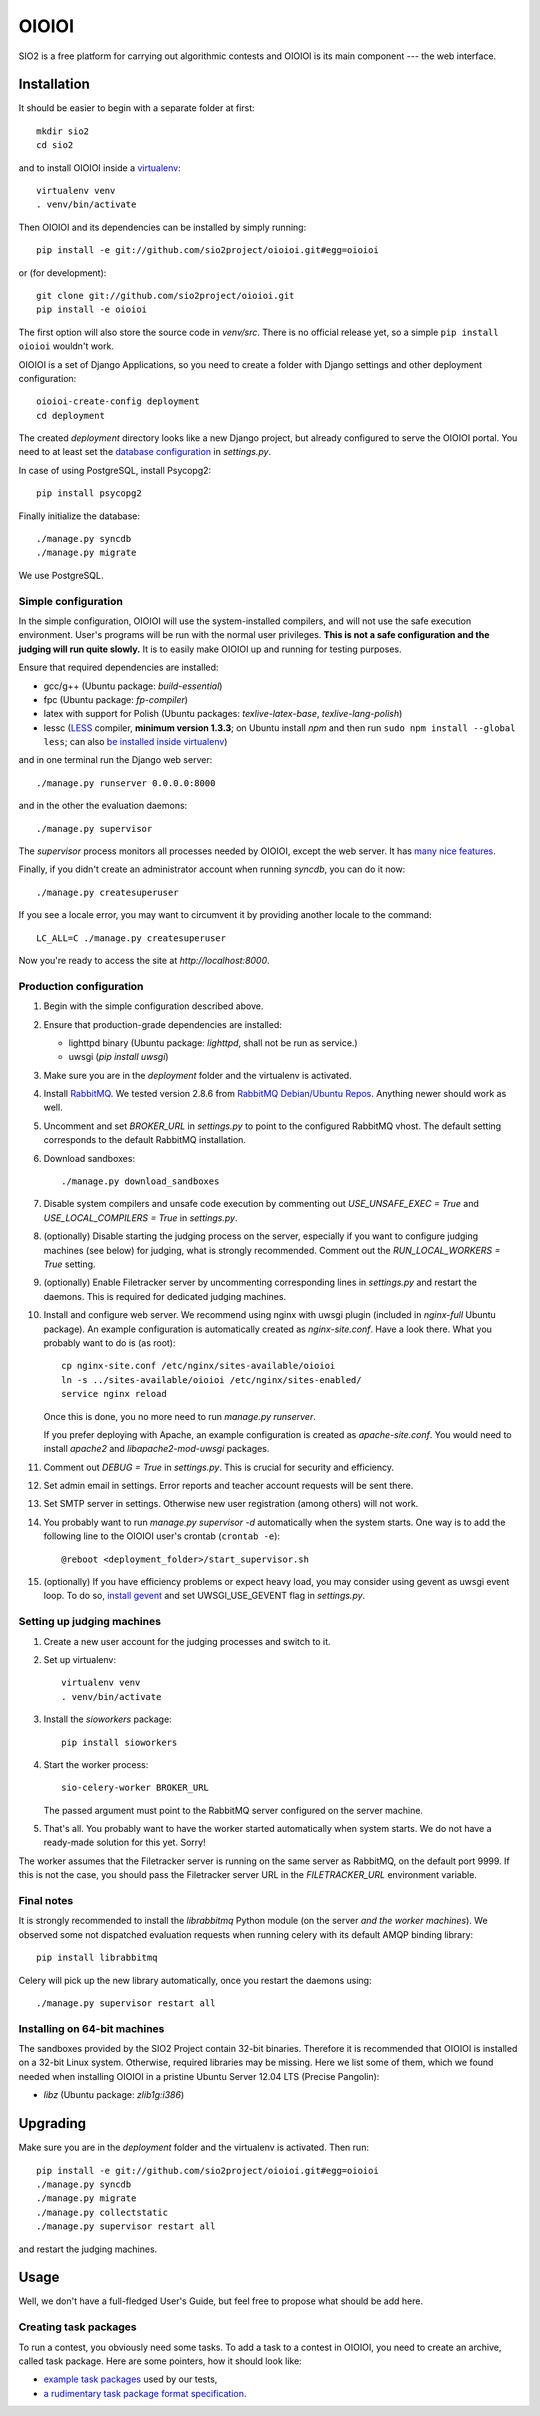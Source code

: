 ======
OIOIOI
======

.. image:: https://hudson.sio2project.mimuw.edu.pl/job/oioioi-github-unittests/badge/icon
   :target: https://hudson.sio2project.mimuw.edu.pl/job/oioioi-github-unittests/Unittests_Report/

SIO2 is a free platform for carrying out algorithmic contests and OIOIOI is its
main component --- the web interface.

Installation
------------

It should be easier to begin with a separate folder at first::

  mkdir sio2
  cd sio2

and to install OIOIOI inside a `virtualenv`_::

  virtualenv venv
  . venv/bin/activate

Then OIOIOI and its dependencies can be installed by simply running::

  pip install -e git://github.com/sio2project/oioioi.git#egg=oioioi

or (for development)::

  git clone git://github.com/sio2project/oioioi.git
  pip install -e oioioi

The first option will also store the source code in *venv/src*. There is no
official release yet, so a simple ``pip install oioioi`` wouldn't work.

OIOIOI is a set of Django Applications, so you need to create a folder with
Django settings and other deployment configuration::

  oioioi-create-config deployment
  cd deployment

The created *deployment* directory looks like a new Django project, but already
configured to serve the OIOIOI portal. You need to at least set the `database
configuration`_ in *settings.py*.

In case of using PostgreSQL, install Psycopg2::

  pip install psycopg2

Finally initialize the database::

  ./manage.py syncdb
  ./manage.py migrate

We use PostgreSQL.

.. _virtualenv: http://www.virtualenv.org/en/latest/index.html
.. _database configuration: https://docs.djangoproject.com/en/dev/ref/settings/#databases

Simple configuration
~~~~~~~~~~~~~~~~~~~~

In the simple configuration, OIOIOI will use the system-installed compilers,
and will not use the safe execution environment. User's programs will be run
with the normal user privileges. **This is not a safe configuration and the
judging will run quite slowly.** It is to easily make OIOIOI up and running for
testing purposes.

Ensure that required dependencies are installed:

* gcc/g++ (Ubuntu package: *build-essential*)
* fpc (Ubuntu package: *fp-compiler*)
* latex with support for Polish (Ubuntu packages: *texlive-latex-base*,
  *texlive-lang-polish*)
* lessc (`LESS`_ compiler, **minimum version 1.3.3**; on Ubuntu install *npm*
  and then run ``sudo npm install --global less``; can also `be installed inside
  virtualenv`_)

and in one terminal run the Django web server::

  ./manage.py runserver 0.0.0.0:8000

and in the other the evaluation daemons::

  ./manage.py supervisor

The *supervisor* process monitors all processes needed by OIOIOI, except the
web server. It has `many nice features`_.

Finally, if you didn't create an administrator account when running *syncdb*,
you can do it now::

  ./manage.py createsuperuser

If you see a locale error, you may want to circumvent it by providing
another locale to the command::

  LC_ALL=C ./manage.py createsuperuser

Now you're ready to access the site at *http://localhost:8000*.

.. _LESS: http://lesscss.org/
.. _many nice features: https://github.com/rfk/django-supervisor#usage
.. _be installed inside virtualenv: http://pastebin.com/u8nSj0yS

Production configuration
~~~~~~~~~~~~~~~~~~~~~~~~

#. Begin with the simple configuration described above.

#. Ensure that production-grade dependencies are installed:

   * lighttpd binary (Ubuntu package: *lighttpd*, shall not be run as service.)
   * uwsgi (*pip install uwsgi*)

#. Make sure you are in the *deployment* folder and the virtualenv is activated.

#. Install `RabbitMQ`_. We tested version 2.8.6 from `RabbitMQ Debian/Ubuntu
   Repos`_. Anything newer should work as well.

#. Uncomment and set *BROKER_URL* in *settings.py* to point to the configured
   RabbitMQ vhost. The default setting corresponds to the default RabbitMQ
   installation.

#. Download sandboxes::

     ./manage.py download_sandboxes

#. Disable system compilers and unsafe code execution by commenting out
   *USE_UNSAFE_EXEC = True* and *USE_LOCAL_COMPILERS = True* in *settings.py*.

#. (optionally) Disable starting the judging process on the server, especially
   if you want to configure judging machines (see below) for judging, what is
   strongly recommended. Comment out the *RUN_LOCAL_WORKERS = True* setting.

#. (optionally) Enable Filetracker server by uncommenting corresponding lines
   in *settings.py* and restart the daemons. This is required for dedicated
   judging machines.

#. Install and configure web server. We recommend using nginx with uwsgi plugin
   (included in *nginx-full* Ubuntu package). An example configuration is
   automatically created as *nginx-site.conf*. Have a look there. What you
   probably want to do is (as root)::

     cp nginx-site.conf /etc/nginx/sites-available/oioioi
     ln -s ../sites-available/oioioi /etc/nginx/sites-enabled/
     service nginx reload

   Once this is done, you no more need to run *manage.py runserver*.

   If you prefer deploying with Apache, an example configuration is created
   as *apache-site.conf*. You would need to install *apache2* and
   *libapache2-mod-uwsgi* packages.

#. Comment out *DEBUG = True* in *settings.py*. This is crucial for security
   and efficiency.

#. Set admin email in settings. Error reports and teacher account requests will
   be sent there.

#. Set SMTP server in settings. Otherwise new user registration (among others)
   will not work.

#. You probably want to run *manage.py supervisor -d* automatically when the
   system starts. One way is to add the following line to the OIOIOI user's
   crontab (``crontab -e``)::

     @reboot <deployment_folder>/start_supervisor.sh

#. (optionally) If you have efficiency problems or expect heavy load, you may
   consider using gevent as uwsgi event loop. To do so, `install gevent`_ and
   set UWSGI_USE_GEVENT flag in *settings.py*.

.. _judging-machines:
.. _install gevent: https://github.com/surfly/gevent#installing-from-github

Setting up judging machines
~~~~~~~~~~~~~~~~~~~~~~~~~~~

#. Create a new user account for the judging processes and switch to it.

#. Set up virtualenv::

     virtualenv venv
     . venv/bin/activate

#. Install the *sioworkers* package::

     pip install sioworkers

#. Start the worker process::

     sio-celery-worker BROKER_URL

   The passed argument must point to the RabbitMQ server configured on the
   server machine.

#. That's all. You probably want to have the worker started automatically when
   system starts. We do not have a ready-made solution for this yet. Sorry!

The worker assumes that the Filetracker server is running on the same server as
RabbitMQ, on the default port 9999. If this is not the case, you should pass
the Filetracker server URL in the *FILETRACKER_URL* environment variable.

Final notes
~~~~~~~~~~~

It is strongly recommended to install the *librabbitmq* Python module (on the
server *and the worker machines*). We observed some not dispatched evaluation
requests when running celery with its default AMQP binding library::

  pip install librabbitmq

Celery will pick up the new library automatically, once you restart the
daemons using::

  ./manage.py supervisor restart all

.. _RabbitMQ: http://www.rabbitmq.com/
.. _RabbitMQ Debian/Ubuntu Repos: http://www.rabbitmq.com/install-debian.html

Installing on 64-bit machines
~~~~~~~~~~~~~~~~~~~~~~~~~~~~~

The sandboxes provided by the SIO2 Project contain 32-bit binaries. Therefore
it is recommended that OIOIOI is installed on a 32-bit Linux system. Otherwise,
required libraries may be missing. Here we list some of them, which we found
needed when installing OIOIOI in a pristine Ubuntu Server 12.04 LTS (Precise
Pangolin):

* *libz* (Ubuntu package: *zlib1g:i386*)

Upgrading
---------

Make sure you are in the *deployment* folder and the virtualenv is activated.
Then run::

  pip install -e git://github.com/sio2project/oioioi.git#egg=oioioi
  ./manage.py syncdb
  ./manage.py migrate
  ./manage.py collectstatic
  ./manage.py supervisor restart all

and restart the judging machines.

Usage
-----

Well, we don't have a full-fledged User's Guide, but feel free to propose
what should be add here.

Creating task packages
~~~~~~~~~~~~~~~~~~~~~~

To run a contest, you obviously need some tasks. To add a task to a contest in
OIOIOI, you need to create an archive, called task package. Here are some
pointers, how it should look like:

* `example task packages`_ used by our tests,
* `a rudimentary task package format specification`_.

.. _example task packages: https://github.com/sio2project/oioioi/tree/master/oioioi/sinolpack/files
.. _a rudimentary task package format specification: http://sio2project.mimuw.edu.pl/display/DOC/Preparing+Task+Packages
